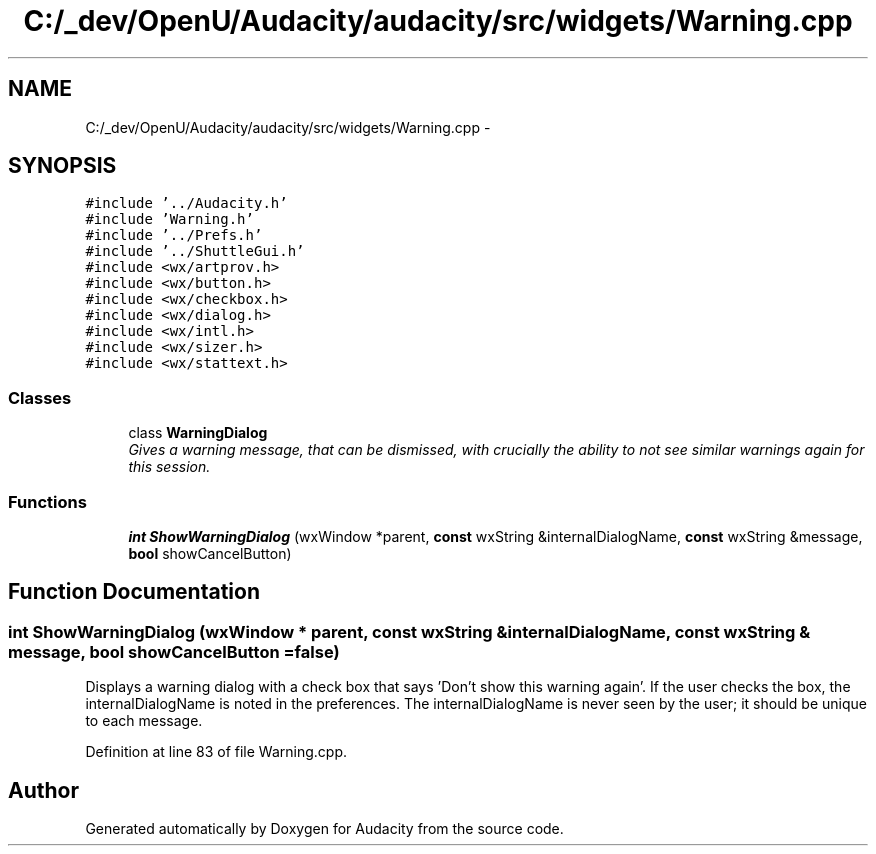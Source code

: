 .TH "C:/_dev/OpenU/Audacity/audacity/src/widgets/Warning.cpp" 3 "Thu Apr 28 2016" "Audacity" \" -*- nroff -*-
.ad l
.nh
.SH NAME
C:/_dev/OpenU/Audacity/audacity/src/widgets/Warning.cpp \- 
.SH SYNOPSIS
.br
.PP
\fC#include '\&.\&./Audacity\&.h'\fP
.br
\fC#include 'Warning\&.h'\fP
.br
\fC#include '\&.\&./Prefs\&.h'\fP
.br
\fC#include '\&.\&./ShuttleGui\&.h'\fP
.br
\fC#include <wx/artprov\&.h>\fP
.br
\fC#include <wx/button\&.h>\fP
.br
\fC#include <wx/checkbox\&.h>\fP
.br
\fC#include <wx/dialog\&.h>\fP
.br
\fC#include <wx/intl\&.h>\fP
.br
\fC#include <wx/sizer\&.h>\fP
.br
\fC#include <wx/stattext\&.h>\fP
.br

.SS "Classes"

.in +1c
.ti -1c
.RI "class \fBWarningDialog\fP"
.br
.RI "\fIGives a warning message, that can be dismissed, with crucially the ability to not see similar warnings again for this session\&. \fP"
.in -1c
.SS "Functions"

.in +1c
.ti -1c
.RI "\fBint\fP \fBShowWarningDialog\fP (wxWindow *parent, \fBconst\fP wxString &internalDialogName, \fBconst\fP wxString &message, \fBbool\fP showCancelButton)"
.br
.in -1c
.SH "Function Documentation"
.PP 
.SS "\fBint\fP ShowWarningDialog (wxWindow * parent, \fBconst\fP wxString & internalDialogName, \fBconst\fP wxString & message, \fBbool\fP showCancelButton = \fC\fBfalse\fP\fP)"
Displays a warning dialog with a check box that says 'Don't show this warning again'\&. If the user checks the box, the internalDialogName is noted in the preferences\&. The internalDialogName is never seen by the user; it should be unique to each message\&. 
.PP
Definition at line 83 of file Warning\&.cpp\&.
.SH "Author"
.PP 
Generated automatically by Doxygen for Audacity from the source code\&.
